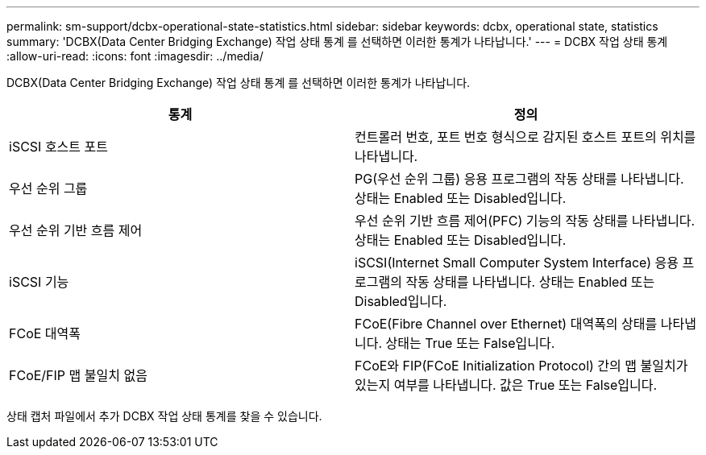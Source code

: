 ---
permalink: sm-support/dcbx-operational-state-statistics.html 
sidebar: sidebar 
keywords: dcbx, operational state, statistics 
summary: 'DCBX(Data Center Bridging Exchange) 작업 상태 통계 를 선택하면 이러한 통계가 나타납니다.' 
---
= DCBX 작업 상태 통계
:allow-uri-read: 
:icons: font
:imagesdir: ../media/


DCBX(Data Center Bridging Exchange) 작업 상태 통계 를 선택하면 이러한 통계가 나타납니다.

[cols="2*"]
|===
| 통계 | 정의 


 a| 
iSCSI 호스트 포트
 a| 
컨트롤러 번호, 포트 번호 형식으로 감지된 호스트 포트의 위치를 나타냅니다.



 a| 
우선 순위 그룹
 a| 
PG(우선 순위 그룹) 응용 프로그램의 작동 상태를 나타냅니다. 상태는 Enabled 또는 Disabled입니다.



 a| 
우선 순위 기반 흐름 제어
 a| 
우선 순위 기반 흐름 제어(PFC) 기능의 작동 상태를 나타냅니다. 상태는 Enabled 또는 Disabled입니다.



 a| 
iSCSI 기능
 a| 
iSCSI(Internet Small Computer System Interface) 응용 프로그램의 작동 상태를 나타냅니다. 상태는 Enabled 또는 Disabled입니다.



 a| 
FCoE 대역폭
 a| 
FCoE(Fibre Channel over Ethernet) 대역폭의 상태를 나타냅니다. 상태는 True 또는 False입니다.



 a| 
FCoE/FIP 맵 불일치 없음
 a| 
FCoE와 FIP(FCoE Initialization Protocol) 간의 맵 불일치가 있는지 여부를 나타냅니다. 값은 True 또는 False입니다.

|===
상태 캡처 파일에서 추가 DCBX 작업 상태 통계를 찾을 수 있습니다.
